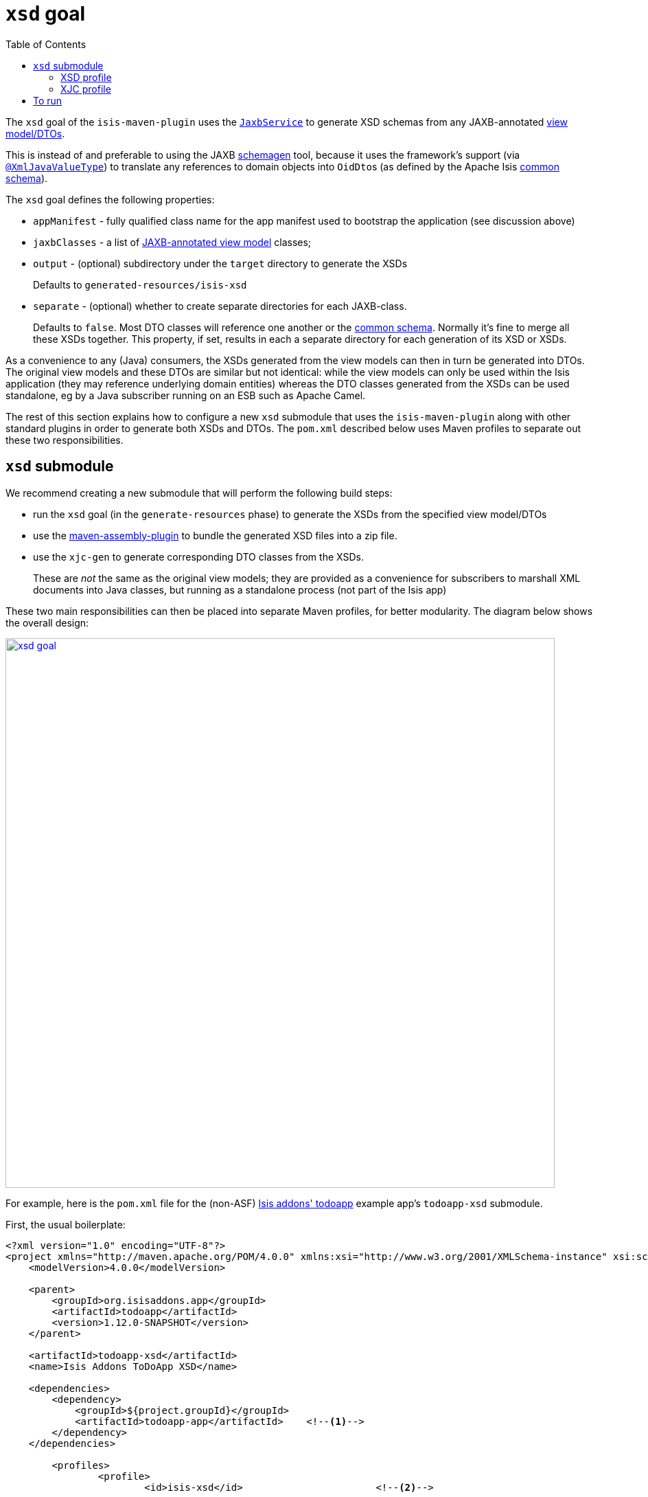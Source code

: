 [[_cg_isis-maven-plugin_xsd]]
= `xsd` goal
:Notice: Licensed to the Apache Software Foundation (ASF) under one or more contributor license agreements. See the NOTICE file distributed with this work for additional information regarding copyright ownership. The ASF licenses this file to you under the Apache License, Version 2.0 (the "License"); you may not use this file except in compliance with the License. You may obtain a copy of the License at. http://www.apache.org/licenses/LICENSE-2.0 . Unless required by applicable law or agreed to in writing, software distributed under the License is distributed on an "AS IS" BASIS, WITHOUT WARRANTIES OR  CONDITIONS OF ANY KIND, either express or implied. See the License for the specific language governing permissions and limitations under the License.
:_basedir: ../../../
:_imagesdir: images/
:toc: right


The `xsd` goal of the `isis-maven-plugin` uses the xref:rgsvc.adoc#_rgsvc_api_JaxbService[`JaxbService`] to
generate XSD schemas from any JAXB-annotated xref:ugbtb.adoc#_ugbtb_view-models[view model/DTOs].

This is instead of and preferable to using the JAXB link:https://jaxb.java.net/2.2.4/docs/schemagen.html[schemagen]
tool, because it uses the framework's support (via
xref:rgant.adoc#_rgant-XmlJavaValueType[`@XmlJavaValueType`]) to translate any references to domain
objects into ``OidDto``s (as defined by the Apache Isis xref:rgcms.adoc#_rgcms_schema-common[common schema]).

The `xsd` goal defines the following properties:

* `appManifest` - fully qualified class name for the app manifest used to bootstrap the application (see discussion above)

* `jaxbClasses` - a list of xref:rg.adoc#_ugbtb_view-models_jaxb[JAXB-annotated view model] classes;

* `output` - (optional) subdirectory under the `target` directory to generate the XSDs +
+
Defaults to `generated-resources/isis-xsd`

* `separate` - (optional) whether to create separate directories for each JAXB-class. +
+
Defaults to `false`.  Most DTO classes will reference one another or the xref:rgcms.adoc#_rgcms_schema-common[common schema].  Normally it's fine to merge all these XSDs together.  This property, if set, results in each a separate directory for each generation of its XSD or XSDs.

As a convenience to any (Java) consumers, the XSDs generated from the view models can then in turn be generated
into DTOs.  The original view models and these DTOs are similar but not identical: while the view models can only be used
within the Isis application (they may reference underlying domain entities) whereas the DTO classes generated from the
XSDs can be used standalone, eg by a Java subscriber running on an ESB such as Apache Camel.

The rest of this section explains how to configure a new `xsd` submodule that uses the `isis-maven-plugin` along with
other standard plugins in order to generate both XSDs and DTOs.  The `pom.xml` described below uses Maven profiles
to separate out these two responsibilities.


[[_cg_isis-maven-plugin_xsd]]
== `xsd` submodule

We recommend creating a new submodule that will perform the following build steps:

* run the `xsd` goal (in the `generate-resources` phase) to generate the XSDs from the specified view model/DTOs

* use the link:http://maven.apache.org/plugins/maven-assembly-plugin/[maven-assembly-plugin] to bundle the
 generated XSD files into a zip file.

* use the `xjc-gen` to generate corresponding DTO classes from the XSDs. +
+
These are _not_ the same as the original view models; they are provided as a convenience for subscribers to marshall XML documents into Java classes, but running as a standalone process (not part of the Isis app)


These two main responsibilities can then be placed into separate Maven profiles, for better modularity.  The diagram
below shows the overall design:

image::{_imagesdir}maven-plugin/xsd-goal.png[width="800px",link="{_imagesdir}maven-plugin/xsd-goal.png"]

For example, here is the `pom.xml` file for the (non-ASF)
http://github.com/isisaddons/isis-app-todoapp[Isis addons' todoapp] example app's `todoapp-xsd` submodule.

First, the usual boilerplate:

[source,xml]
----
<?xml version="1.0" encoding="UTF-8"?>
<project xmlns="http://maven.apache.org/POM/4.0.0" xmlns:xsi="http://www.w3.org/2001/XMLSchema-instance" xsi:schemaLocation="http://maven.apache.org/POM/4.0.0 http://maven.apache.org/maven-v4_0_0.xsd">
    <modelVersion>4.0.0</modelVersion>

    <parent>
        <groupId>org.isisaddons.app</groupId>
        <artifactId>todoapp</artifactId>
        <version>1.12.0-SNAPSHOT</version>
    </parent>

    <artifactId>todoapp-xsd</artifactId>
    <name>Isis Addons ToDoApp XSD</name>

    <dependencies>
        <dependency>
            <groupId>${project.groupId}</groupId>
            <artifactId>todoapp-app</artifactId>    <!--1-->
        </dependency>
    </dependencies>

	<profiles>
		<profile>
			<id>isis-xsd</id>                       <!--2-->
			...
		</profile>
        <profile>
            <id>xjc</id>                            <!--3-->
            ...
        </profile>
	</profiles>
</project>
----
<1> depends on the rest of the application's modules
<2> XSD generation, to run the `xsd` goal and then assemble into a zip file; within a profile for modularity
<3> XJC generation, to run the `xjc` to generate Java DTO classes from XSDs; within a profile for modularity






=== XSD profile

The `isis-xsd` profile runs the `xsd` goal of the `isis-maven-plugin`; these are then zipped up by the assembly plugin:

[source,xml]
----
<profile>
    <id>isis-xsd</id>
    <activation>
        <property>
            <name>!skip.isis-xsd</name>                                                             <!--1-->
        </property>
    </activation>
    <build>
        <plugins>
            <plugin>
                <groupId>org.apache.isis.tool</groupId>
                <artifactId>isis-maven-plugin</artifactId>
                <version>${isis.version}</version>
                <configuration>
                    <appManifest>todoapp.dom.ToDoAppDomManifest</appManifest>                       <!--2-->
                    <jaxbClasses>                                                                   <!--3-->
                        <jaxbClass>todoapp.app.viewmodels.todoitem.v1_0.ToDoItemDto</jaxbClass>
                        <jaxbClass>todoapp.app.viewmodels.todoitem.v1_1.ToDoItemDto</jaxbClass>
                    </jaxbClasses>
                </configuration>
                <dependencies>
                    <dependency>
                        <groupId>${project.groupId}</groupId>
                        <artifactId>todoapp-dom</artifactId>
                        <version>${project.version}</version>
                    </dependency>
                    <dependency>                                                                    <!--4-->
                        <groupId>com.google.guava</groupId>
                        <artifactId>guava</artifactId>
                        <version>16.0.1</version>
                    </dependency>
                </dependencies>
                <executions>
                    <execution>
                        <phase>generate-sources</phase>                                             <!--5-->
                        <goals>
                            <goal>xsd</goal>                                                        <!--6-->
                        </goals>
                    </execution>
                </executions>
            </plugin>
            <plugin>
                <artifactId>maven-assembly-plugin</artifactId>                                      <!--7-->
                <version>2.5.3</version>
                <configuration>
                    <descriptor>src/assembly/dep.xml</descriptor>                                   <!--8-->
                </configuration>
                <executions>
                    <execution>
                        <id>create-archive</id>
                        <phase>package</phase>
                        <goals>
                            <goal>single</goal>
                        </goals>
                    </execution>
                </executions>
            </plugin>
        </plugins>
    </build>
</profile>
----
<1> enabled _unless_ `skip.isis-xsd` property specified
<2> specify the app manifest to bootstrap the Isis runtime within the maven plugin
<3> enumerate all JAXB-annotated view models
<4> workaround to avoid conflict with plexus-default
<5> by default is bound to `generate-resources`, but bind instead to `generate-sources` if also running the `xjc` profile: the XSD are an input to `xjc`, but it is bound by default to `generate-sources` and the `generate-sources` phase runs before the `generate-resources`.
<6> run the `xsd` goal
<7> define the assembly plugin
<8> assembles the XSD schemas into a zip file, as defined by the `dep.xml` file (see below).

 The `dep.xml` file, referenced by the `assembly` plugin, is defined as:

[source,xml]
----
<assembly xmlns="http://maven.apache.org/plugins/maven-assembly-plugin/assembly/1.1.2"
          xmlns:xsi="http://www.w3.org/2001/XMLSchema-instance"
          xsi:schemaLocation="http://maven.apache.org/plugins/maven-assembly-plugin/assembly/1.1.2
                              http://maven.apache.org/xsd/assembly-1.1.2.xsd">
    <id>xsd</id>
    <formats>
        <format>zip</format>
    </formats>
    <fileSets>
        <fileSet>
            <directory>${project.build.directory}/generated-resources/isis-xsd</directory>      <!--1-->
            <outputDirectory>/</outputDirectory>
        </fileSet>
    </fileSets>
</assembly>
----
<1> the location that the `xsd` goal writes to.



=== XJC profile

The `xjc` profile reads the XSD generated by the `xsd` goal, and from it generates Java DTOs.  Note that this isn't
round-tripping: the original view model is only for use within the Isis app, whereas the DTO generated from the XSDs
is for use in a standalone context, eg in a Java subscriber on an event bus.

The `xjc` profile is defined as:

[source,xml]
----
<profile>
    <id>xjc</id>
    <activation>
        <property>
            <name>!skip.xjc</name>                                                              <!--1-->
        </property>
    </activation>
    <build>
        <plugins>
            <plugin>
                <groupId>org.jvnet.jaxb2.maven2</groupId>
                <artifactId>maven-jaxb2-plugin</artifactId>
                <version>0.12.3</version>
                <executions>
                    <execution>
                        <id>xjc-generate</id>
                        <phase>generate-sources</phase>
                        <goals>
                            <goal>generate</goal>
                        </goals>
                    </execution>
                </executions>
                <configuration>
                    <removeOldOutput>true</removeOldOutput>
                    <schemaDirectory>                                                           <!--2-->
                        target/generated-resources/isis-xsd/viewmodels.app.todoapp/todoitem
                    </schemaDirectory>
                    <schemaIncludes>                                                            <!--3-->
                        <schemaInclude>v1_0/todoitem.xsd</schemaInclude>
                        <schemaInclude>v1_1/todoitem.xsd</schemaInclude>
                    </schemaIncludes>
                    <catalog>src/main/resources/catalog.xml</catalog>                           <!--4-->
                </configuration>
            </plugin>
            <plugin>
                <groupId>org.codehaus.mojo</groupId>
                <artifactId>build-helper-maven-plugin</artifactId>                              <!--5-->
                <version>1.9.1</version>
                <executions>
                    <execution>
                        <id>add-source</id>
                        <phase>generate-sources</phase>
                        <goals>
                            <goal>add-source</goal>
                        </goals>
                        <configuration>
                            <sources>
                                <source>target/generated-sources/xjc</source>                   <!--6-->
                            </sources>
                        </configuration>
                    </execution>
                </executions>
            </plugin>
        </plugins>
    </build>
</profile>
----
<1> enabled _unless_ `skip.xjc` property specified
<2> specifies the directory that the XSD schemas were generated to by the `isis-maven-plugin`
<3> specify each of the XSDs to be processed
<4> catalog file indicates the location of the referenced link:_rgcms_schema-common[common schema] XSDs.
<5> the `build-helper-maven-plugin` adds the Java source generated by the `xjc` plugin so that it can be compiled and
packaged as any other code
<6> the location that the `xjc` plugin generates its source code.


The referenced `catalog.xml` file instructs the `xjc` plugin how to resolve referenced schema locations.  Only a
reference for the Apache Isis link:_rgcms_schema-common[common schema] is likely to be needed:

[source,xml]
----
<?xml version="1.0" encoding="UTF-8"?>
<!DOCTYPE catalog
            PUBLIC "-//OASIS//DTD Entity Resolution XML Catalog V1.0//EN"
            "http://www.oasis-open.org/committees/entity/release/1.0/catalog.dtd">
<catalog xmlns="urn:oasis:names:tc:entity:xmlns:xml:catalog">
    <public publicId="http://isis.apache.org/schema/common"
            uri="http://isis.apache.org/schema/common/common.xsd"/>                             <!--1-->
</catalog>
----
<1> resolve the common schema from the Apache Isis website


== To run

The plugin is activated by default, so is run simply using:

[source,bash]
----
mvn package
----

This will generate the XSDs, the DTOs from the XSDs, and package up the XSDs into a ZIP file and the generated DTO
class files into a regular JAR package.


If for any reason you want to disable the generation of the DTOs, use:

[source,bash]
----
mvn package -Dskip.xjc
----

If you want to disable the generation of both the XSDs and the DTOs, use:

[source,bash]
----
mvn package -Dskip.xjc -Dskip.isis-xsd
----


